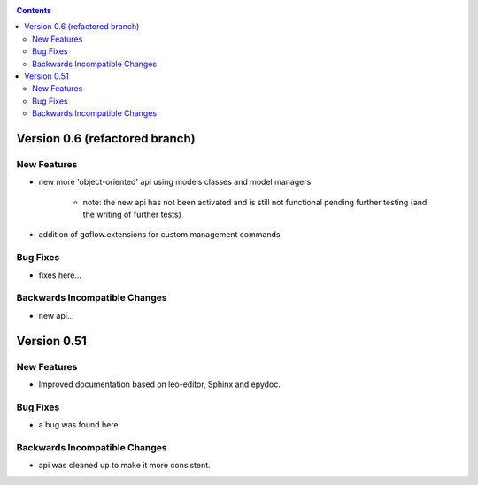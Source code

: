.. rst3: filename: changes.rst

.. _changes:



.. contents::

Version 0.6 (refactored branch)
+++++++++++++++++++++++++++++++

New Features
************

* new more 'object-oriented' api using models classes and model managers

    * note: the new api has not been activated and is still not functional pending 
      further testing (and the writing of further tests) 

* addition of goflow.extensions for custom management commands

Bug Fixes
*********

* fixes here...

Backwards Incompatible Changes
******************************

* new api...

Version 0.51
++++++++++++

New Features
************

* Improved documentation based on leo-editor, Sphinx and epydoc.

Bug Fixes
*********

* a bug was found here.

Backwards Incompatible Changes
******************************

* api was cleaned up to make it more consistent.

